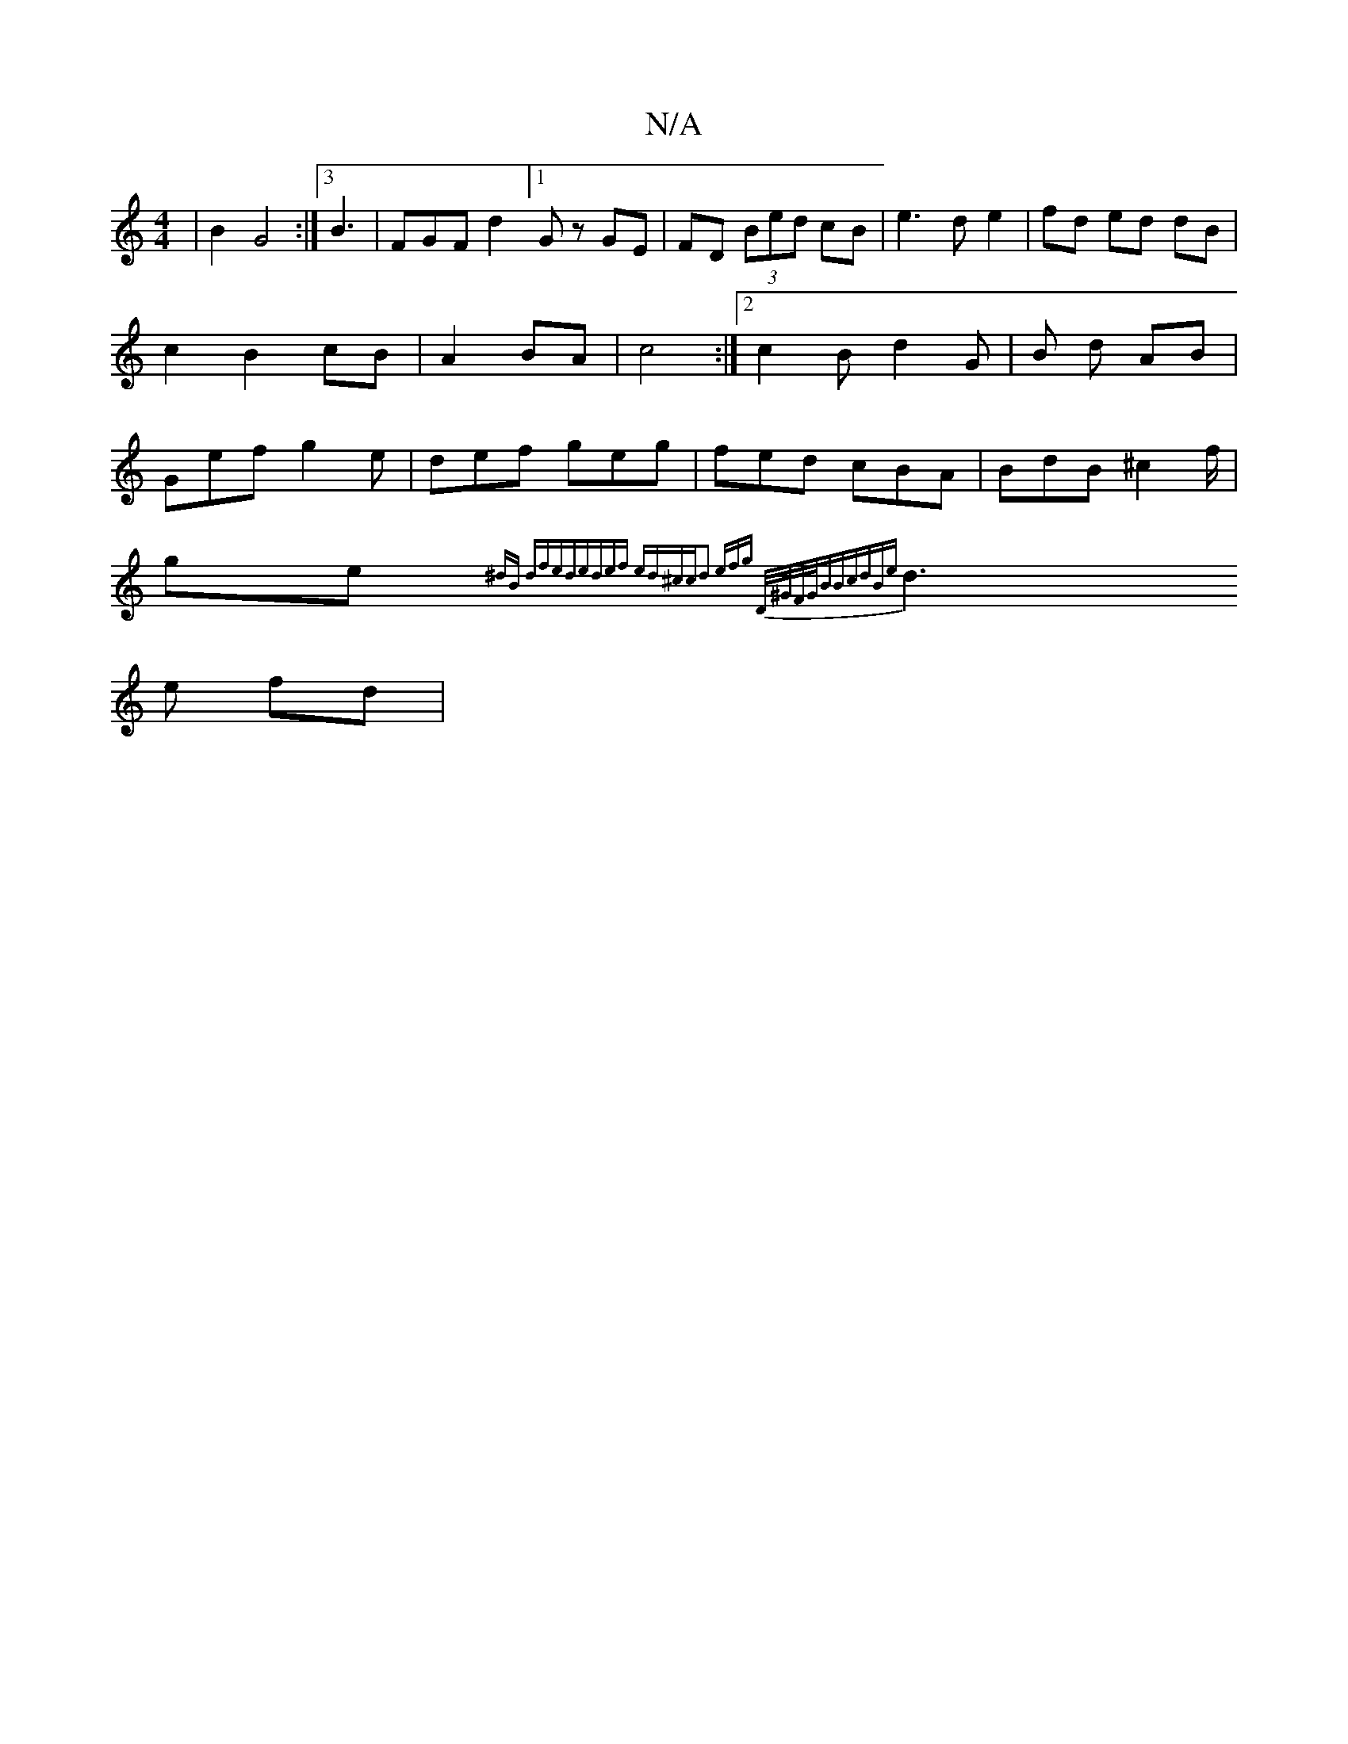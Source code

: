 X:1
T:N/A
M:4/4
R:N/A
K:Cmajor
 | B2 G4 :|[3 B3 | FGF d2 [1 Gz GE|FD (3Bed cB|e3d e2|fd ed dB|c2 B2 cB|A2 BA|c4 :|2 c2 B d2 G|Bé d AB |Gef g2 e|def geg|fed cBA|BdB ^c2f/|
ge{^dB dfed|edef ed^cc|d2 (3efg |"D/^G/F/G/|BBcdBe|
d3 e fd|